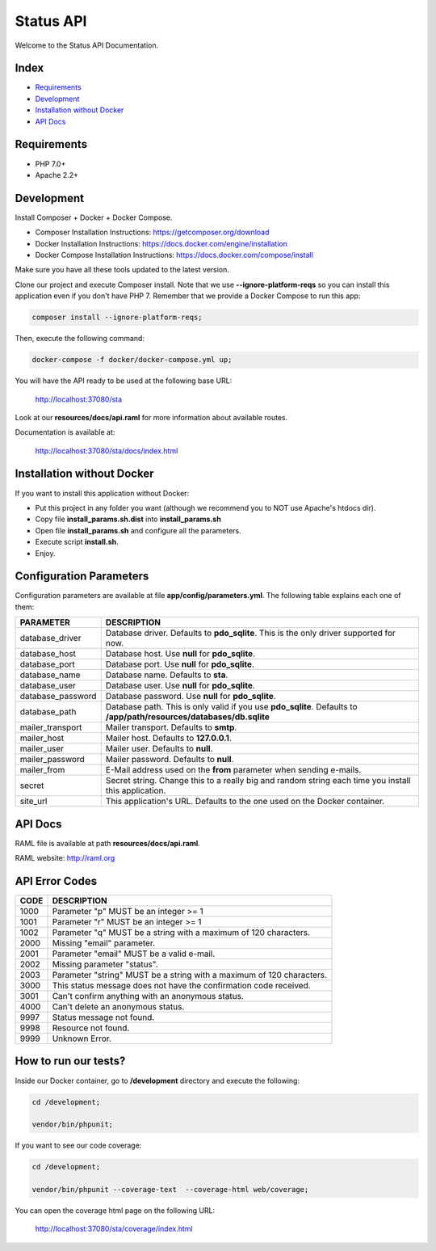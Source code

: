 Status API
==========

Welcome to the Status API Documentation.

Index
-----

* `Requirements`_
* `Development`_
* `Installation without Docker`_
* `API Docs`_


Requirements
------------

* PHP 7.0+
* Apache 2.2+


Development
-----------

Install Composer + Docker + Docker Compose.

* Composer Installation Instructions: https://getcomposer.org/download
* Docker Installation Instructions: https://docs.docker.com/engine/installation
* Docker Compose Installation Instructions: https://docs.docker.com/compose/install

Make sure you have all these tools updated to the latest version.

Clone our project and execute Composer install. Note that we use **--ignore-platform-reqs** so you can install this application even if you don't have PHP 7. Remember that we provide a Docker Compose to run this app:

.. code-block:: bash

    composer install --ignore-platform-reqs;

Then, execute the following command:

.. code-block:: bash

    docker-compose -f docker/docker-compose.yml up;

You will have the API ready to be used at the following base URL:

    http://localhost:37080/sta

Look at our **resources/docs/api.raml** for more information about available routes.

Documentation is available at:

    http://localhost:37080/sta/docs/index.html


Installation without Docker
---------------------------

If you want to install this application without Docker:

* Put this project in any folder you want (although we recommend you to NOT use Apache's htdocs dir).
* Copy file **install_params.sh.dist** into **install_params.sh**
* Open file **install_params.sh** and configure all the parameters.
* Execute script **install.sh**.
* Enjoy.


Configuration Parameters
------------------------

Configuration parameters are available at file **app/config/parameters.yml**. The following table explains each one of them:

========================== ============================================================================
PARAMETER                  DESCRIPTION
========================== ============================================================================
database_driver            Database driver. Defaults to **pdo_sqlite**. This is the only driver
                           supported for now.
database_host              Database host. Use **null** for **pdo_sqlite**.
database_port              Database port. Use **null** for **pdo_sqlite**.
database_name              Database name. Defaults to **sta**.
database_user              Database user. Use **null** for **pdo_sqlite**.
database_password          Database password. Use **null** for **pdo_sqlite**.
database_path              Database path. This is only valid if you use **pdo_sqlite**. Defaults to
                           **/app/path/resources/databases/db.sqlite**
mailer_transport           Mailer transport. Defaults to **smtp**.
mailer_host                Mailer host. Defaults to **127.0.0.1**.
mailer_user                Mailer user. Defaults to **null**.
mailer_password            Mailer password. Defaults to **null**.
mailer_from                E-Mail address used on the **from** parameter when sending e-mails.
secret                     Secret string. Change this to a really big and random string each time you
                           install this application.
site_url                   This application's URL. Defaults to the one used on the Docker container.
========================== ============================================================================


API Docs
--------

RAML file is available at path **resources/docs/api.raml**.

RAML website: http://raml.org



API Error Codes
---------------

========================== ============================================================================
CODE                       DESCRIPTION
========================== ============================================================================
1000                       Parameter "p" MUST be an integer >= 1
1001                       Parameter "r" MUST be an integer >= 1
1002                       Parameter "q" MUST be a string with a maximum of 120 characters.

2000                       Missing "email" parameter.
2001                       Parameter "email" MUST be a valid e-mail.
2002                       Missing parameter "status".
2003                       Parameter "string" MUST be a string with a maximum of 120 characters.

3000                       This status message does not have the confirmation code received.
3001                       Can't confirm anything with an anonymous status.

4000                       Can't delete an anonymous status.

9997                       Status message not found.
9998                       Resource not found.
9999                       Unknown Error.
========================== ============================================================================


How to run our tests?
---------------------

Inside our Docker container, go to **/development** directory and execute the following:

.. code-block:: bash

    cd /development;

    vendor/bin/phpunit;

If you want to see our code coverage:

.. code-block:: bash

    cd /development;

    vendor/bin/phpunit --coverage-text  --coverage-html web/coverage;

You can open the coverage html page on the following URL:

    http://localhost:37080/sta/coverage/index.html